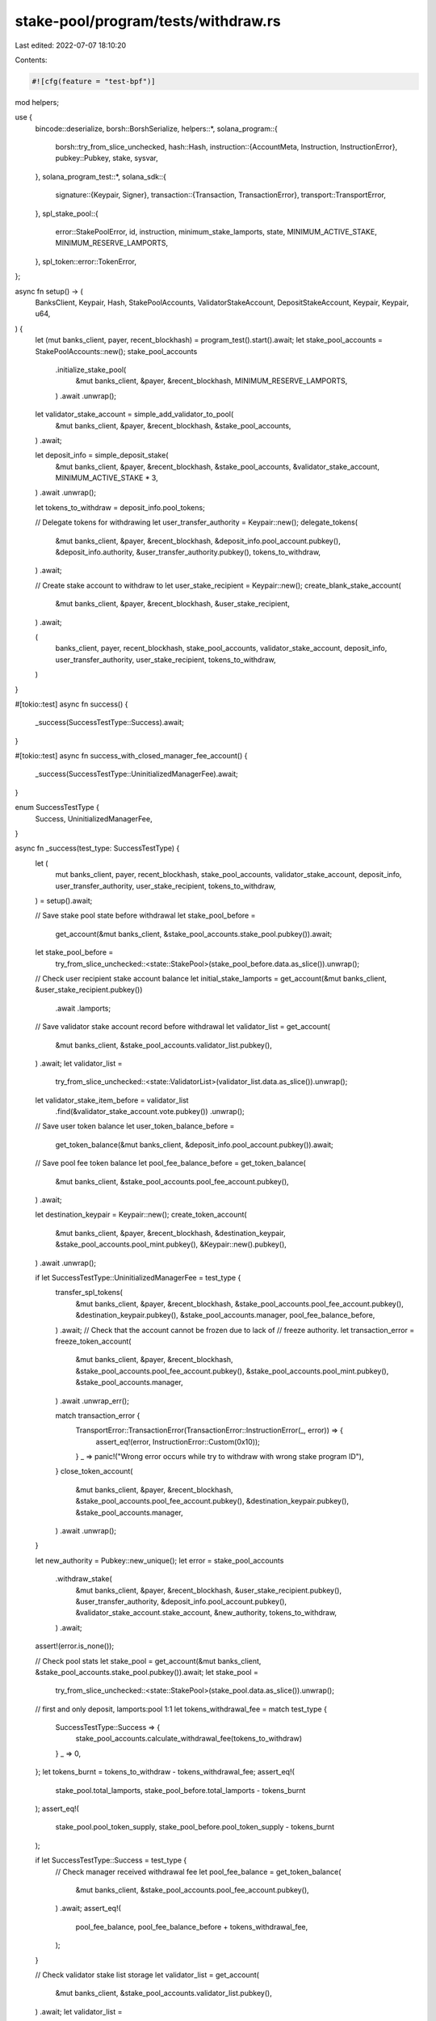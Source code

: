 stake-pool/program/tests/withdraw.rs
====================================

Last edited: 2022-07-07 18:10:20

Contents:

.. code-block:: rs

    #![cfg(feature = "test-bpf")]

mod helpers;

use {
    bincode::deserialize,
    borsh::BorshSerialize,
    helpers::*,
    solana_program::{
        borsh::try_from_slice_unchecked,
        hash::Hash,
        instruction::{AccountMeta, Instruction, InstructionError},
        pubkey::Pubkey,
        stake, sysvar,
    },
    solana_program_test::*,
    solana_sdk::{
        signature::{Keypair, Signer},
        transaction::{Transaction, TransactionError},
        transport::TransportError,
    },
    spl_stake_pool::{
        error::StakePoolError, id, instruction, minimum_stake_lamports, state,
        MINIMUM_ACTIVE_STAKE, MINIMUM_RESERVE_LAMPORTS,
    },
    spl_token::error::TokenError,
};

async fn setup() -> (
    BanksClient,
    Keypair,
    Hash,
    StakePoolAccounts,
    ValidatorStakeAccount,
    DepositStakeAccount,
    Keypair,
    Keypair,
    u64,
) {
    let (mut banks_client, payer, recent_blockhash) = program_test().start().await;
    let stake_pool_accounts = StakePoolAccounts::new();
    stake_pool_accounts
        .initialize_stake_pool(
            &mut banks_client,
            &payer,
            &recent_blockhash,
            MINIMUM_RESERVE_LAMPORTS,
        )
        .await
        .unwrap();

    let validator_stake_account = simple_add_validator_to_pool(
        &mut banks_client,
        &payer,
        &recent_blockhash,
        &stake_pool_accounts,
    )
    .await;

    let deposit_info = simple_deposit_stake(
        &mut banks_client,
        &payer,
        &recent_blockhash,
        &stake_pool_accounts,
        &validator_stake_account,
        MINIMUM_ACTIVE_STAKE * 3,
    )
    .await
    .unwrap();

    let tokens_to_withdraw = deposit_info.pool_tokens;

    // Delegate tokens for withdrawing
    let user_transfer_authority = Keypair::new();
    delegate_tokens(
        &mut banks_client,
        &payer,
        &recent_blockhash,
        &deposit_info.pool_account.pubkey(),
        &deposit_info.authority,
        &user_transfer_authority.pubkey(),
        tokens_to_withdraw,
    )
    .await;

    // Create stake account to withdraw to
    let user_stake_recipient = Keypair::new();
    create_blank_stake_account(
        &mut banks_client,
        &payer,
        &recent_blockhash,
        &user_stake_recipient,
    )
    .await;

    (
        banks_client,
        payer,
        recent_blockhash,
        stake_pool_accounts,
        validator_stake_account,
        deposit_info,
        user_transfer_authority,
        user_stake_recipient,
        tokens_to_withdraw,
    )
}

#[tokio::test]
async fn success() {
    _success(SuccessTestType::Success).await;
}

#[tokio::test]
async fn success_with_closed_manager_fee_account() {
    _success(SuccessTestType::UninitializedManagerFee).await;
}

enum SuccessTestType {
    Success,
    UninitializedManagerFee,
}

async fn _success(test_type: SuccessTestType) {
    let (
        mut banks_client,
        payer,
        recent_blockhash,
        stake_pool_accounts,
        validator_stake_account,
        deposit_info,
        user_transfer_authority,
        user_stake_recipient,
        tokens_to_withdraw,
    ) = setup().await;

    // Save stake pool state before withdrawal
    let stake_pool_before =
        get_account(&mut banks_client, &stake_pool_accounts.stake_pool.pubkey()).await;
    let stake_pool_before =
        try_from_slice_unchecked::<state::StakePool>(stake_pool_before.data.as_slice()).unwrap();

    // Check user recipient stake account balance
    let initial_stake_lamports = get_account(&mut banks_client, &user_stake_recipient.pubkey())
        .await
        .lamports;

    // Save validator stake account record before withdrawal
    let validator_list = get_account(
        &mut banks_client,
        &stake_pool_accounts.validator_list.pubkey(),
    )
    .await;
    let validator_list =
        try_from_slice_unchecked::<state::ValidatorList>(validator_list.data.as_slice()).unwrap();
    let validator_stake_item_before = validator_list
        .find(&validator_stake_account.vote.pubkey())
        .unwrap();

    // Save user token balance
    let user_token_balance_before =
        get_token_balance(&mut banks_client, &deposit_info.pool_account.pubkey()).await;

    // Save pool fee token balance
    let pool_fee_balance_before = get_token_balance(
        &mut banks_client,
        &stake_pool_accounts.pool_fee_account.pubkey(),
    )
    .await;

    let destination_keypair = Keypair::new();
    create_token_account(
        &mut banks_client,
        &payer,
        &recent_blockhash,
        &destination_keypair,
        &stake_pool_accounts.pool_mint.pubkey(),
        &Keypair::new().pubkey(),
    )
    .await
    .unwrap();

    if let SuccessTestType::UninitializedManagerFee = test_type {
        transfer_spl_tokens(
            &mut banks_client,
            &payer,
            &recent_blockhash,
            &stake_pool_accounts.pool_fee_account.pubkey(),
            &destination_keypair.pubkey(),
            &stake_pool_accounts.manager,
            pool_fee_balance_before,
        )
        .await;
        // Check that the account cannot be frozen due to lack of
        // freeze authority.
        let transaction_error = freeze_token_account(
            &mut banks_client,
            &payer,
            &recent_blockhash,
            &stake_pool_accounts.pool_fee_account.pubkey(),
            &stake_pool_accounts.pool_mint.pubkey(),
            &stake_pool_accounts.manager,
        )
        .await
        .unwrap_err();

        match transaction_error {
            TransportError::TransactionError(TransactionError::InstructionError(_, error)) => {
                assert_eq!(error, InstructionError::Custom(0x10));
            }
            _ => panic!("Wrong error occurs while try to withdraw with wrong stake program ID"),
        }
        close_token_account(
            &mut banks_client,
            &payer,
            &recent_blockhash,
            &stake_pool_accounts.pool_fee_account.pubkey(),
            &destination_keypair.pubkey(),
            &stake_pool_accounts.manager,
        )
        .await
        .unwrap();
    }

    let new_authority = Pubkey::new_unique();
    let error = stake_pool_accounts
        .withdraw_stake(
            &mut banks_client,
            &payer,
            &recent_blockhash,
            &user_stake_recipient.pubkey(),
            &user_transfer_authority,
            &deposit_info.pool_account.pubkey(),
            &validator_stake_account.stake_account,
            &new_authority,
            tokens_to_withdraw,
        )
        .await;
    assert!(error.is_none());

    // Check pool stats
    let stake_pool = get_account(&mut banks_client, &stake_pool_accounts.stake_pool.pubkey()).await;
    let stake_pool =
        try_from_slice_unchecked::<state::StakePool>(stake_pool.data.as_slice()).unwrap();
    // first and only deposit, lamports:pool 1:1
    let tokens_withdrawal_fee = match test_type {
        SuccessTestType::Success => {
            stake_pool_accounts.calculate_withdrawal_fee(tokens_to_withdraw)
        }
        _ => 0,
    };
    let tokens_burnt = tokens_to_withdraw - tokens_withdrawal_fee;
    assert_eq!(
        stake_pool.total_lamports,
        stake_pool_before.total_lamports - tokens_burnt
    );
    assert_eq!(
        stake_pool.pool_token_supply,
        stake_pool_before.pool_token_supply - tokens_burnt
    );

    if let SuccessTestType::Success = test_type {
        // Check manager received withdrawal fee
        let pool_fee_balance = get_token_balance(
            &mut banks_client,
            &stake_pool_accounts.pool_fee_account.pubkey(),
        )
        .await;
        assert_eq!(
            pool_fee_balance,
            pool_fee_balance_before + tokens_withdrawal_fee,
        );
    }

    // Check validator stake list storage
    let validator_list = get_account(
        &mut banks_client,
        &stake_pool_accounts.validator_list.pubkey(),
    )
    .await;
    let validator_list =
        try_from_slice_unchecked::<state::ValidatorList>(validator_list.data.as_slice()).unwrap();
    let validator_stake_item = validator_list
        .find(&validator_stake_account.vote.pubkey())
        .unwrap();
    assert_eq!(
        validator_stake_item.stake_lamports(),
        validator_stake_item_before.stake_lamports() - tokens_burnt
    );
    assert_eq!(
        validator_stake_item.active_stake_lamports,
        validator_stake_item.stake_lamports(),
    );

    // Check tokens used
    let user_token_balance =
        get_token_balance(&mut banks_client, &deposit_info.pool_account.pubkey()).await;
    assert_eq!(
        user_token_balance,
        user_token_balance_before - tokens_to_withdraw
    );

    // Check validator stake account balance
    let validator_stake_account =
        get_account(&mut banks_client, &validator_stake_account.stake_account).await;
    let stake_state =
        deserialize::<stake::state::StakeState>(&validator_stake_account.data).unwrap();
    let meta = stake_state.meta().unwrap();
    assert_eq!(
        validator_stake_account.lamports - minimum_stake_lamports(&meta),
        validator_stake_item.active_stake_lamports
    );

    // Check user recipient stake account balance
    let user_stake_recipient_account =
        get_account(&mut banks_client, &user_stake_recipient.pubkey()).await;
    assert_eq!(
        user_stake_recipient_account.lamports,
        initial_stake_lamports + tokens_burnt
    );
}

#[tokio::test]
async fn fail_with_wrong_stake_program() {
    let (
        mut banks_client,
        payer,
        recent_blockhash,
        stake_pool_accounts,
        validator_stake_account,
        deposit_info,
        user_transfer_authority,
        user_stake_recipient,
        tokens_to_burn,
    ) = setup().await;

    let new_authority = Pubkey::new_unique();
    let wrong_stake_program = Pubkey::new_unique();

    let accounts = vec![
        AccountMeta::new(stake_pool_accounts.stake_pool.pubkey(), false),
        AccountMeta::new(stake_pool_accounts.validator_list.pubkey(), false),
        AccountMeta::new_readonly(stake_pool_accounts.withdraw_authority, false),
        AccountMeta::new(validator_stake_account.stake_account, false),
        AccountMeta::new(user_stake_recipient.pubkey(), false),
        AccountMeta::new_readonly(new_authority, false),
        AccountMeta::new_readonly(user_transfer_authority.pubkey(), true),
        AccountMeta::new(deposit_info.pool_account.pubkey(), false),
        AccountMeta::new(stake_pool_accounts.pool_fee_account.pubkey(), false),
        AccountMeta::new(stake_pool_accounts.pool_mint.pubkey(), false),
        AccountMeta::new_readonly(sysvar::clock::id(), false),
        AccountMeta::new_readonly(spl_token::id(), false),
        AccountMeta::new_readonly(wrong_stake_program, false),
    ];
    let instruction = Instruction {
        program_id: id(),
        accounts,
        data: instruction::StakePoolInstruction::WithdrawStake(tokens_to_burn)
            .try_to_vec()
            .unwrap(),
    };

    let transaction = Transaction::new_signed_with_payer(
        &[instruction],
        Some(&payer.pubkey()),
        &[&payer, &user_transfer_authority],
        recent_blockhash,
    );
    #[allow(clippy::useless_conversion)] // Remove during upgrade to 1.10
    let transaction_error = banks_client
        .process_transaction(transaction)
        .await
        .err()
        .unwrap()
        .into();

    match transaction_error {
        TransportError::TransactionError(TransactionError::InstructionError(_, error)) => {
            assert_eq!(error, InstructionError::IncorrectProgramId);
        }
        _ => panic!("Wrong error occurs while try to withdraw with wrong stake program ID"),
    }
}

#[tokio::test]
async fn fail_with_wrong_withdraw_authority() {
    let (
        mut banks_client,
        payer,
        recent_blockhash,
        mut stake_pool_accounts,
        validator_stake_account,
        deposit_info,
        user_transfer_authority,
        user_stake_recipient,
        tokens_to_burn,
    ) = setup().await;

    let new_authority = Pubkey::new_unique();
    stake_pool_accounts.withdraw_authority = Keypair::new().pubkey();

    let transaction_error = stake_pool_accounts
        .withdraw_stake(
            &mut banks_client,
            &payer,
            &recent_blockhash,
            &user_stake_recipient.pubkey(),
            &user_transfer_authority,
            &deposit_info.pool_account.pubkey(),
            &validator_stake_account.stake_account,
            &new_authority,
            tokens_to_burn,
        )
        .await
        .unwrap();

    match transaction_error {
        TransportError::TransactionError(TransactionError::InstructionError(
            _,
            InstructionError::Custom(error_index),
        )) => {
            let program_error = StakePoolError::InvalidProgramAddress as u32;
            assert_eq!(error_index, program_error);
        }
        _ => panic!("Wrong error occurs while try to withdraw with wrong withdraw authority"),
    }
}

#[tokio::test]
async fn fail_with_wrong_token_program_id() {
    let (
        mut banks_client,
        payer,
        recent_blockhash,
        stake_pool_accounts,
        validator_stake_account,
        deposit_info,
        user_transfer_authority,
        user_stake_recipient,
        tokens_to_burn,
    ) = setup().await;

    let new_authority = Pubkey::new_unique();
    let wrong_token_program = Keypair::new();

    let transaction = Transaction::new_signed_with_payer(
        &[instruction::withdraw_stake(
            &id(),
            &stake_pool_accounts.stake_pool.pubkey(),
            &stake_pool_accounts.validator_list.pubkey(),
            &stake_pool_accounts.withdraw_authority,
            &validator_stake_account.stake_account,
            &user_stake_recipient.pubkey(),
            &new_authority,
            &user_transfer_authority.pubkey(),
            &deposit_info.pool_account.pubkey(),
            &stake_pool_accounts.pool_fee_account.pubkey(),
            &stake_pool_accounts.pool_mint.pubkey(),
            &wrong_token_program.pubkey(),
            tokens_to_burn,
        )],
        Some(&payer.pubkey()),
        &[&payer, &user_transfer_authority],
        recent_blockhash,
    );
    #[allow(clippy::useless_conversion)] // Remove during upgrade to 1.10
    let transaction_error = banks_client
        .process_transaction(transaction)
        .await
        .err()
        .unwrap()
        .into();

    match transaction_error {
        TransportError::TransactionError(TransactionError::InstructionError(_, error)) => {
            assert_eq!(error, InstructionError::IncorrectProgramId);
        }
        _ => panic!("Wrong error occurs while try to withdraw with wrong token program ID"),
    }
}

#[tokio::test]
async fn fail_with_wrong_validator_list() {
    let (
        mut banks_client,
        payer,
        recent_blockhash,
        mut stake_pool_accounts,
        validator_stake,
        deposit_info,
        user_transfer_authority,
        user_stake_recipient,
        tokens_to_burn,
    ) = setup().await;

    let new_authority = Pubkey::new_unique();
    stake_pool_accounts.validator_list = Keypair::new();

    let transaction_error = stake_pool_accounts
        .withdraw_stake(
            &mut banks_client,
            &payer,
            &recent_blockhash,
            &user_stake_recipient.pubkey(),
            &user_transfer_authority,
            &deposit_info.pool_account.pubkey(),
            &validator_stake.stake_account,
            &new_authority,
            tokens_to_burn,
        )
        .await
        .unwrap();

    match transaction_error {
        TransportError::TransactionError(TransactionError::InstructionError(
            _,
            InstructionError::Custom(error_index),
        )) => {
            let program_error = StakePoolError::InvalidValidatorStakeList as u32;
            assert_eq!(error_index, program_error);
        }
        _ => panic!(
            "Wrong error occurs while try to withdraw with wrong validator stake list account"
        ),
    }
}

#[tokio::test]
async fn fail_with_unknown_validator() {
    let (
        mut banks_client,
        payer,
        recent_blockhash,
        stake_pool_accounts,
        _,
        deposit_info,
        user_transfer_authority,
        user_stake_recipient,
        tokens_to_withdraw,
    ) = setup().await;

    let unknown_stake = create_unknown_validator_stake(
        &mut banks_client,
        &payer,
        &recent_blockhash,
        &stake_pool_accounts.stake_pool.pubkey(),
    )
    .await;

    let new_authority = Pubkey::new_unique();
    let error = stake_pool_accounts
        .withdraw_stake(
            &mut banks_client,
            &payer,
            &recent_blockhash,
            &user_stake_recipient.pubkey(),
            &user_transfer_authority,
            &deposit_info.pool_account.pubkey(),
            &unknown_stake.stake_account,
            &new_authority,
            tokens_to_withdraw,
        )
        .await
        .unwrap()
        .unwrap();

    assert_eq!(
        error,
        TransactionError::InstructionError(
            0,
            InstructionError::Custom(StakePoolError::ValidatorNotFound as u32)
        )
    );
}

#[tokio::test]
async fn fail_double_withdraw_to_the_same_account() {
    let (
        mut banks_client,
        payer,
        recent_blockhash,
        stake_pool_accounts,
        validator_stake_account,
        deposit_info,
        user_transfer_authority,
        user_stake_recipient,
        tokens_to_burn,
    ) = setup().await;

    let new_authority = Pubkey::new_unique();
    let error = stake_pool_accounts
        .withdraw_stake(
            &mut banks_client,
            &payer,
            &recent_blockhash,
            &user_stake_recipient.pubkey(),
            &user_transfer_authority,
            &deposit_info.pool_account.pubkey(),
            &validator_stake_account.stake_account,
            &new_authority,
            tokens_to_burn / 2,
        )
        .await;
    assert!(error.is_none());

    let latest_blockhash = banks_client.get_latest_blockhash().await.unwrap();

    // Delegate tokens for burning
    delegate_tokens(
        &mut banks_client,
        &payer,
        &latest_blockhash,
        &deposit_info.pool_account.pubkey(),
        &deposit_info.authority,
        &user_transfer_authority.pubkey(),
        tokens_to_burn / 2,
    )
    .await;

    let transaction_error = stake_pool_accounts
        .withdraw_stake(
            &mut banks_client,
            &payer,
            &latest_blockhash,
            &user_stake_recipient.pubkey(),
            &user_transfer_authority,
            &deposit_info.pool_account.pubkey(),
            &validator_stake_account.stake_account,
            &new_authority,
            tokens_to_burn / 2,
        )
        .await
        .unwrap();

    match transaction_error {
        TransportError::TransactionError(TransactionError::InstructionError(_, error)) => {
            assert_eq!(error, InstructionError::InvalidAccountData);
        }
        _ => panic!("Wrong error occurs while try to do double withdraw"),
    }
}

#[tokio::test]
async fn fail_without_token_approval() {
    let (mut banks_client, payer, recent_blockhash) = program_test().start().await;
    let stake_pool_accounts = StakePoolAccounts::new();
    stake_pool_accounts
        .initialize_stake_pool(
            &mut banks_client,
            &payer,
            &recent_blockhash,
            MINIMUM_RESERVE_LAMPORTS,
        )
        .await
        .unwrap();

    let validator_stake_account = simple_add_validator_to_pool(
        &mut banks_client,
        &payer,
        &recent_blockhash,
        &stake_pool_accounts,
    )
    .await;

    let deposit_info = simple_deposit_stake(
        &mut banks_client,
        &payer,
        &recent_blockhash,
        &stake_pool_accounts,
        &validator_stake_account,
        TEST_STAKE_AMOUNT,
    )
    .await
    .unwrap();

    let tokens_to_burn = deposit_info.pool_tokens / 4;

    // Create stake account to withdraw to
    let user_stake_recipient = Keypair::new();
    create_blank_stake_account(
        &mut banks_client,
        &payer,
        &recent_blockhash,
        &user_stake_recipient,
    )
    .await;

    let new_authority = Pubkey::new_unique();
    let user_transfer_authority = Keypair::new();
    let transaction_error = stake_pool_accounts
        .withdraw_stake(
            &mut banks_client,
            &payer,
            &recent_blockhash,
            &user_stake_recipient.pubkey(),
            &user_transfer_authority,
            &deposit_info.pool_account.pubkey(),
            &validator_stake_account.stake_account,
            &new_authority,
            tokens_to_burn,
        )
        .await
        .unwrap();

    match transaction_error {
        TransportError::TransactionError(TransactionError::InstructionError(
            _,
            InstructionError::Custom(error_index),
        )) => {
            let program_error = TokenError::OwnerMismatch as u32;
            assert_eq!(error_index, program_error);
        }
        _ => panic!(
            "Wrong error occurs while try to do withdraw without token delegation for burn before"
        ),
    }
}

#[tokio::test]
async fn fail_with_low_delegation() {
    let (mut banks_client, payer, recent_blockhash) = program_test().start().await;
    let stake_pool_accounts = StakePoolAccounts::new();
    stake_pool_accounts
        .initialize_stake_pool(
            &mut banks_client,
            &payer,
            &recent_blockhash,
            MINIMUM_RESERVE_LAMPORTS,
        )
        .await
        .unwrap();

    let validator_stake_account = simple_add_validator_to_pool(
        &mut banks_client,
        &payer,
        &recent_blockhash,
        &stake_pool_accounts,
    )
    .await;

    let deposit_info = simple_deposit_stake(
        &mut banks_client,
        &payer,
        &recent_blockhash,
        &stake_pool_accounts,
        &validator_stake_account,
        TEST_STAKE_AMOUNT,
    )
    .await
    .unwrap();

    let tokens_to_burn = deposit_info.pool_tokens / 4;

    let user_transfer_authority = Keypair::new();
    // Delegate tokens for burning
    delegate_tokens(
        &mut banks_client,
        &payer,
        &recent_blockhash,
        &deposit_info.pool_account.pubkey(),
        &deposit_info.authority,
        &user_transfer_authority.pubkey(),
        1,
    )
    .await;

    // Create stake account to withdraw to
    let user_stake_recipient = Keypair::new();
    create_blank_stake_account(
        &mut banks_client,
        &payer,
        &recent_blockhash,
        &user_stake_recipient,
    )
    .await;

    let new_authority = Pubkey::new_unique();
    let transaction_error = stake_pool_accounts
        .withdraw_stake(
            &mut banks_client,
            &payer,
            &recent_blockhash,
            &user_stake_recipient.pubkey(),
            &user_transfer_authority,
            &deposit_info.pool_account.pubkey(),
            &validator_stake_account.stake_account,
            &new_authority,
            tokens_to_burn,
        )
        .await
        .unwrap();

    match transaction_error {
        TransportError::TransactionError(TransactionError::InstructionError(
            _,
            InstructionError::Custom(error_index),
        )) => {
            let program_error = TokenError::InsufficientFunds as u32;
            assert_eq!(error_index, program_error);
        }
        _ => panic!(
            "Wrong error occurs while try to do withdraw with not enough delegated tokens to burn"
        ),
    }
}

#[tokio::test]
async fn fail_overdraw_validator() {
    let (
        mut banks_client,
        payer,
        recent_blockhash,
        stake_pool_accounts,
        _validator_stake_account,
        deposit_info,
        user_transfer_authority,
        user_stake_recipient,
        tokens_to_burn,
    ) = setup().await;

    let validator_stake_account = simple_add_validator_to_pool(
        &mut banks_client,
        &payer,
        &recent_blockhash,
        &stake_pool_accounts,
    )
    .await;

    let new_authority = Pubkey::new_unique();
    let error = stake_pool_accounts
        .withdraw_stake(
            &mut banks_client,
            &payer,
            &recent_blockhash,
            &user_stake_recipient.pubkey(),
            &user_transfer_authority,
            &deposit_info.pool_account.pubkey(),
            &validator_stake_account.stake_account,
            &new_authority,
            tokens_to_burn,
        )
        .await
        .unwrap()
        .unwrap();
    assert_eq!(
        error,
        TransactionError::InstructionError(
            0,
            InstructionError::Custom(StakePoolError::StakeLamportsNotEqualToMinimum as u32)
        ),
    );
}

#[tokio::test]
async fn success_with_reserve() {
    let mut context = program_test().start_with_context().await;
    let stake_pool_accounts = StakePoolAccounts::new();
    let initial_reserve_lamports = MINIMUM_RESERVE_LAMPORTS;
    stake_pool_accounts
        .initialize_stake_pool(
            &mut context.banks_client,
            &context.payer,
            &context.last_blockhash,
            initial_reserve_lamports,
        )
        .await
        .unwrap();

    let validator_stake = simple_add_validator_to_pool(
        &mut context.banks_client,
        &context.payer,
        &context.last_blockhash,
        &stake_pool_accounts,
    )
    .await;

    let rent = context.banks_client.get_rent().await.unwrap();
    let stake_rent = rent.minimum_balance(std::mem::size_of::<stake::state::StakeState>());
    let deposit_lamports = (MINIMUM_ACTIVE_STAKE + stake_rent) * 2;

    let deposit_info = simple_deposit_stake(
        &mut context.banks_client,
        &context.payer,
        &context.last_blockhash,
        &stake_pool_accounts,
        &validator_stake,
        deposit_lamports,
    )
    .await
    .unwrap();

    // decrease some stake
    let error = stake_pool_accounts
        .decrease_validator_stake(
            &mut context.banks_client,
            &context.payer,
            &context.last_blockhash,
            &validator_stake.stake_account,
            &validator_stake.transient_stake_account,
            deposit_lamports / 2,
            validator_stake.transient_stake_seed,
        )
        .await;
    assert!(error.is_none());

    // warp forward to deactivation
    let first_normal_slot = context.genesis_config().epoch_schedule.first_normal_slot;
    let slots_per_epoch = context.genesis_config().epoch_schedule.slots_per_epoch;
    context
        .warp_to_slot(first_normal_slot + slots_per_epoch)
        .unwrap();

    // update to merge deactivated stake into reserve
    stake_pool_accounts
        .update_all(
            &mut context.banks_client,
            &context.payer,
            &context.last_blockhash,
            &[validator_stake.vote.pubkey()],
            false,
        )
        .await;

    // Delegate tokens for using for withdrawal
    let user_transfer_authority = Keypair::new();
    delegate_tokens(
        &mut context.banks_client,
        &context.payer,
        &context.last_blockhash,
        &deposit_info.pool_account.pubkey(),
        &deposit_info.authority,
        &user_transfer_authority.pubkey(),
        deposit_info.pool_tokens,
    )
    .await;

    // Withdraw directly from reserve, fail because some stake left
    let withdraw_destination = Keypair::new();
    let withdraw_destination_authority = Pubkey::new_unique();
    let initial_stake_lamports = create_blank_stake_account(
        &mut context.banks_client,
        &context.payer,
        &context.last_blockhash,
        &withdraw_destination,
    )
    .await;
    let error = stake_pool_accounts
        .withdraw_stake(
            &mut context.banks_client,
            &context.payer,
            &context.last_blockhash,
            &withdraw_destination.pubkey(),
            &user_transfer_authority,
            &deposit_info.pool_account.pubkey(),
            &stake_pool_accounts.reserve_stake.pubkey(),
            &withdraw_destination_authority,
            deposit_info.pool_tokens,
        )
        .await
        .unwrap()
        .unwrap();
    assert_eq!(
        error,
        TransactionError::InstructionError(
            0,
            InstructionError::Custom(StakePoolError::StakeLamportsNotEqualToMinimum as u32)
        )
    );

    // decrease rest of stake
    let error = stake_pool_accounts
        .decrease_validator_stake(
            &mut context.banks_client,
            &context.payer,
            &context.last_blockhash,
            &validator_stake.stake_account,
            &validator_stake.transient_stake_account,
            deposit_lamports / 2 + stake_rent,
            validator_stake.transient_stake_seed,
        )
        .await;
    assert!(error.is_none());

    // warp forward to deactivation
    context
        .warp_to_slot(first_normal_slot + 2 * slots_per_epoch)
        .unwrap();

    // update to merge deactivated stake into reserve
    stake_pool_accounts
        .update_all(
            &mut context.banks_client,
            &context.payer,
            &context.last_blockhash,
            &[validator_stake.vote.pubkey()],
            false,
        )
        .await;

    // now it works
    let error = stake_pool_accounts
        .withdraw_stake(
            &mut context.banks_client,
            &context.payer,
            &context.last_blockhash,
            &withdraw_destination.pubkey(),
            &user_transfer_authority,
            &deposit_info.pool_account.pubkey(),
            &stake_pool_accounts.reserve_stake.pubkey(),
            &withdraw_destination_authority,
            deposit_info.pool_tokens,
        )
        .await;
    assert!(error.is_none());

    // first and only deposit, lamports:pool 1:1
    let stake_pool = get_account(
        &mut context.banks_client,
        &stake_pool_accounts.stake_pool.pubkey(),
    )
    .await;
    let stake_pool =
        try_from_slice_unchecked::<state::StakePool>(stake_pool.data.as_slice()).unwrap();
    // the entire deposit is actually stake since it isn't activated, so only
    // the stake deposit fee is charged
    let deposit_fee = stake_pool
        .calc_pool_tokens_stake_deposit_fee(stake_rent + deposit_info.stake_lamports)
        .unwrap();
    assert_eq!(
        deposit_info.stake_lamports + stake_rent - deposit_fee,
        deposit_info.pool_tokens,
        "stake {} rent {} deposit fee {} pool tokens {}",
        deposit_info.stake_lamports,
        stake_rent,
        deposit_fee,
        deposit_info.pool_tokens
    );

    let withdrawal_fee = stake_pool_accounts.calculate_withdrawal_fee(deposit_info.pool_tokens);

    // Check tokens used
    let user_token_balance = get_token_balance(
        &mut context.banks_client,
        &deposit_info.pool_account.pubkey(),
    )
    .await;
    assert_eq!(user_token_balance, 0);

    // Check reserve stake account balance
    let reserve_stake_account = get_account(
        &mut context.banks_client,
        &stake_pool_accounts.reserve_stake.pubkey(),
    )
    .await;
    let stake_state = deserialize::<stake::state::StakeState>(&reserve_stake_account.data).unwrap();
    let meta = stake_state.meta().unwrap();
    assert_eq!(
        initial_reserve_lamports + meta.rent_exempt_reserve + withdrawal_fee + deposit_fee,
        reserve_stake_account.lamports
    );

    // Check user recipient stake account balance
    let user_stake_recipient_account =
        get_account(&mut context.banks_client, &withdraw_destination.pubkey()).await;
    assert_eq!(
        user_stake_recipient_account.lamports,
        initial_stake_lamports + deposit_info.stake_lamports + stake_rent
            - withdrawal_fee
            - deposit_fee
    );
}

#[tokio::test]
async fn success_with_preferred_validator() {
    let (
        mut banks_client,
        payer,
        recent_blockhash,
        stake_pool_accounts,
        validator_stake,
        deposit_info,
        user_transfer_authority,
        user_stake_recipient,
        tokens_to_burn,
    ) = setup().await;

    stake_pool_accounts
        .set_preferred_validator(
            &mut banks_client,
            &payer,
            &recent_blockhash,
            instruction::PreferredValidatorType::Withdraw,
            Some(validator_stake.vote.pubkey()),
        )
        .await;

    let new_authority = Pubkey::new_unique();
    let error = stake_pool_accounts
        .withdraw_stake(
            &mut banks_client,
            &payer,
            &recent_blockhash,
            &user_stake_recipient.pubkey(),
            &user_transfer_authority,
            &deposit_info.pool_account.pubkey(),
            &validator_stake.stake_account,
            &new_authority,
            tokens_to_burn,
        )
        .await;
    assert!(error.is_none());
}

#[tokio::test]
async fn fail_with_wrong_preferred_withdraw() {
    let (
        mut banks_client,
        payer,
        recent_blockhash,
        stake_pool_accounts,
        validator_stake,
        deposit_info,
        user_transfer_authority,
        user_stake_recipient,
        tokens_to_burn,
    ) = setup().await;

    let preferred_validator = simple_add_validator_to_pool(
        &mut banks_client,
        &payer,
        &recent_blockhash,
        &stake_pool_accounts,
    )
    .await;

    stake_pool_accounts
        .set_preferred_validator(
            &mut banks_client,
            &payer,
            &recent_blockhash,
            instruction::PreferredValidatorType::Withdraw,
            Some(preferred_validator.vote.pubkey()),
        )
        .await;

    // preferred is empty, this works
    let new_authority = Pubkey::new_unique();
    let error = stake_pool_accounts
        .withdraw_stake(
            &mut banks_client,
            &payer,
            &recent_blockhash,
            &user_stake_recipient.pubkey(),
            &user_transfer_authority,
            &deposit_info.pool_account.pubkey(),
            &validator_stake.stake_account,
            &new_authority,
            tokens_to_burn,
        )
        .await;
    assert!(error.is_none());

    // deposit into preferred, then fail
    let _preferred_deposit = simple_deposit_stake(
        &mut banks_client,
        &payer,
        &recent_blockhash,
        &stake_pool_accounts,
        &preferred_validator,
        TEST_STAKE_AMOUNT,
    )
    .await
    .unwrap();

    // Create stake account to withdraw to
    let user_stake_recipient = Keypair::new();
    create_blank_stake_account(
        &mut banks_client,
        &payer,
        &recent_blockhash,
        &user_stake_recipient,
    )
    .await;

    let error = stake_pool_accounts
        .withdraw_stake(
            &mut banks_client,
            &payer,
            &recent_blockhash,
            &user_stake_recipient.pubkey(),
            &user_transfer_authority,
            &deposit_info.pool_account.pubkey(),
            &validator_stake.stake_account,
            &new_authority,
            tokens_to_burn,
        )
        .await
        .unwrap()
        .unwrap();
    match error {
        TransactionError::InstructionError(_, InstructionError::Custom(error_index)) => {
            assert_eq!(
                error_index,
                StakePoolError::IncorrectWithdrawVoteAddress as u32
            );
        }
        _ => panic!("Wrong error occurs while try to make a deposit with wrong stake program ID"),
    }
}

#[tokio::test]
async fn fail_withdraw_from_transient() {
    let mut context = program_test().start_with_context().await;
    let stake_pool_accounts = StakePoolAccounts::new();
    let initial_reserve_lamports = MINIMUM_RESERVE_LAMPORTS;
    stake_pool_accounts
        .initialize_stake_pool(
            &mut context.banks_client,
            &context.payer,
            &context.last_blockhash,
            initial_reserve_lamports,
        )
        .await
        .unwrap();

    // add a preferred withdraw validator, keep it empty, to be sure that this works
    let preferred_validator = simple_add_validator_to_pool(
        &mut context.banks_client,
        &context.payer,
        &context.last_blockhash,
        &stake_pool_accounts,
    )
    .await;

    stake_pool_accounts
        .set_preferred_validator(
            &mut context.banks_client,
            &context.payer,
            &context.last_blockhash,
            instruction::PreferredValidatorType::Withdraw,
            Some(preferred_validator.vote.pubkey()),
        )
        .await;

    let validator_stake = simple_add_validator_to_pool(
        &mut context.banks_client,
        &context.payer,
        &context.last_blockhash,
        &stake_pool_accounts,
    )
    .await;

    let rent = context.banks_client.get_rent().await.unwrap();
    let stake_rent = rent.minimum_balance(std::mem::size_of::<stake::state::StakeState>());
    let deposit_lamports = (MINIMUM_ACTIVE_STAKE + stake_rent) * 2;

    let deposit_info = simple_deposit_stake(
        &mut context.banks_client,
        &context.payer,
        &context.last_blockhash,
        &stake_pool_accounts,
        &validator_stake,
        deposit_lamports,
    )
    .await
    .unwrap();

    // Delegate tokens for burning during withdraw
    let user_transfer_authority = Keypair::new();
    delegate_tokens(
        &mut context.banks_client,
        &context.payer,
        &context.last_blockhash,
        &deposit_info.pool_account.pubkey(),
        &deposit_info.authority,
        &user_transfer_authority.pubkey(),
        deposit_info.pool_tokens,
    )
    .await;

    // decrease to minimum stake + 1 lamport
    let error = stake_pool_accounts
        .decrease_validator_stake(
            &mut context.banks_client,
            &context.payer,
            &context.last_blockhash,
            &validator_stake.stake_account,
            &validator_stake.transient_stake_account,
            deposit_lamports + stake_rent - 1,
            validator_stake.transient_stake_seed,
        )
        .await;
    assert!(error.is_none());

    let withdraw_destination = Keypair::new();
    let withdraw_destination_authority = Pubkey::new_unique();
    let _initial_stake_lamports = create_blank_stake_account(
        &mut context.banks_client,
        &context.payer,
        &context.last_blockhash,
        &withdraw_destination,
    )
    .await;

    // fail withdrawing from transient, still a lamport in the validator stake account
    let error = stake_pool_accounts
        .withdraw_stake(
            &mut context.banks_client,
            &context.payer,
            &context.last_blockhash,
            &withdraw_destination.pubkey(),
            &user_transfer_authority,
            &deposit_info.pool_account.pubkey(),
            &validator_stake.transient_stake_account,
            &withdraw_destination_authority,
            deposit_info.pool_tokens / 2,
        )
        .await
        .unwrap()
        .unwrap();
    assert_eq!(
        error,
        TransactionError::InstructionError(
            0,
            InstructionError::Custom(StakePoolError::InvalidStakeAccountAddress as u32)
        )
    );
}

#[tokio::test]
async fn success_withdraw_from_transient() {
    let mut context = program_test().start_with_context().await;
    let stake_pool_accounts = StakePoolAccounts::new();
    let initial_reserve_lamports = MINIMUM_RESERVE_LAMPORTS;
    stake_pool_accounts
        .initialize_stake_pool(
            &mut context.banks_client,
            &context.payer,
            &context.last_blockhash,
            initial_reserve_lamports,
        )
        .await
        .unwrap();

    // add a preferred withdraw validator, keep it empty, to be sure that this works
    let preferred_validator = simple_add_validator_to_pool(
        &mut context.banks_client,
        &context.payer,
        &context.last_blockhash,
        &stake_pool_accounts,
    )
    .await;

    stake_pool_accounts
        .set_preferred_validator(
            &mut context.banks_client,
            &context.payer,
            &context.last_blockhash,
            instruction::PreferredValidatorType::Withdraw,
            Some(preferred_validator.vote.pubkey()),
        )
        .await;

    let validator_stake = simple_add_validator_to_pool(
        &mut context.banks_client,
        &context.payer,
        &context.last_blockhash,
        &stake_pool_accounts,
    )
    .await;

    let rent = context.banks_client.get_rent().await.unwrap();
    let stake_rent = rent.minimum_balance(std::mem::size_of::<stake::state::StakeState>());

    // compensate for the fee and the minimum balance in the transient stake account
    let deposit_lamports = (MINIMUM_ACTIVE_STAKE + stake_rent) * 3;

    let deposit_info = simple_deposit_stake(
        &mut context.banks_client,
        &context.payer,
        &context.last_blockhash,
        &stake_pool_accounts,
        &validator_stake,
        deposit_lamports,
    )
    .await
    .unwrap();

    // Delegate tokens for burning during withdraw
    let user_transfer_authority = Keypair::new();
    delegate_tokens(
        &mut context.banks_client,
        &context.payer,
        &context.last_blockhash,
        &deposit_info.pool_account.pubkey(),
        &deposit_info.authority,
        &user_transfer_authority.pubkey(),
        deposit_info.pool_tokens,
    )
    .await;

    let withdraw_destination = Keypair::new();
    let withdraw_destination_authority = Pubkey::new_unique();
    let _initial_stake_lamports = create_blank_stake_account(
        &mut context.banks_client,
        &context.payer,
        &context.last_blockhash,
        &withdraw_destination,
    )
    .await;

    // decrease all of stake
    let error = stake_pool_accounts
        .decrease_validator_stake(
            &mut context.banks_client,
            &context.payer,
            &context.last_blockhash,
            &validator_stake.stake_account,
            &validator_stake.transient_stake_account,
            deposit_lamports + stake_rent,
            validator_stake.transient_stake_seed,
        )
        .await;
    assert!(error.is_none());

    // nothing left in the validator stake account (or any others), so withdrawing
    // from the transient account is ok!
    let error = stake_pool_accounts
        .withdraw_stake(
            &mut context.banks_client,
            &context.payer,
            &context.last_blockhash,
            &withdraw_destination.pubkey(),
            &user_transfer_authority,
            &deposit_info.pool_account.pubkey(),
            &validator_stake.transient_stake_account,
            &withdraw_destination_authority,
            deposit_info.pool_tokens / 2,
        )
        .await;
    assert!(error.is_none());
}

#[tokio::test]
async fn success_withdraw_all_fee_tokens() {
    let (
        mut banks_client,
        payer,
        recent_blockhash,
        stake_pool_accounts,
        validator_stake_account,
        deposit_info,
        user_transfer_authority,
        user_stake_recipient,
        tokens_to_withdraw,
    ) = setup().await;

    // move tokens to fee account
    transfer_spl_tokens(
        &mut banks_client,
        &payer,
        &recent_blockhash,
        &deposit_info.pool_account.pubkey(),
        &stake_pool_accounts.pool_fee_account.pubkey(),
        &user_transfer_authority,
        tokens_to_withdraw,
    )
    .await;

    let fee_tokens = get_token_balance(
        &mut banks_client,
        &stake_pool_accounts.pool_fee_account.pubkey(),
    )
    .await;

    let user_transfer_authority = Keypair::new();
    delegate_tokens(
        &mut banks_client,
        &payer,
        &recent_blockhash,
        &stake_pool_accounts.pool_fee_account.pubkey(),
        &stake_pool_accounts.manager,
        &user_transfer_authority.pubkey(),
        fee_tokens,
    )
    .await;

    let new_authority = Pubkey::new_unique();
    let error = stake_pool_accounts
        .withdraw_stake(
            &mut banks_client,
            &payer,
            &recent_blockhash,
            &user_stake_recipient.pubkey(),
            &user_transfer_authority,
            &stake_pool_accounts.pool_fee_account.pubkey(),
            &validator_stake_account.stake_account,
            &new_authority,
            fee_tokens,
        )
        .await;
    assert!(error.is_none());

    // Check balance is 0
    let fee_tokens = get_token_balance(
        &mut banks_client,
        &stake_pool_accounts.pool_fee_account.pubkey(),
    )
    .await;
    assert_eq!(fee_tokens, 0);
}

#[tokio::test]
async fn success_empty_out_stake_with_fee() {
    let (
        mut banks_client,
        payer,
        recent_blockhash,
        stake_pool_accounts,
        _,
        deposit_info,
        user_transfer_authority,
        user_stake_recipient,
        tokens_to_withdraw,
    ) = setup().await;

    // add another validator and deposit into it
    let other_validator_stake_account = simple_add_validator_to_pool(
        &mut banks_client,
        &payer,
        &recent_blockhash,
        &stake_pool_accounts,
    )
    .await;

    let other_deposit_info = simple_deposit_stake(
        &mut banks_client,
        &payer,
        &recent_blockhash,
        &stake_pool_accounts,
        &other_validator_stake_account,
        TEST_STAKE_AMOUNT,
    )
    .await
    .unwrap();

    // move tokens to new account
    transfer_spl_tokens(
        &mut banks_client,
        &payer,
        &recent_blockhash,
        &deposit_info.pool_account.pubkey(),
        &other_deposit_info.pool_account.pubkey(),
        &user_transfer_authority,
        tokens_to_withdraw,
    )
    .await;

    let user_tokens =
        get_token_balance(&mut banks_client, &other_deposit_info.pool_account.pubkey()).await;

    let user_transfer_authority = Keypair::new();
    delegate_tokens(
        &mut banks_client,
        &payer,
        &recent_blockhash,
        &other_deposit_info.pool_account.pubkey(),
        &other_deposit_info.authority,
        &user_transfer_authority.pubkey(),
        user_tokens,
    )
    .await;

    // calculate exactly how much to withdraw, given the fee, to get the account
    // down to 0, using an inverse fee calculation
    let validator_stake_account = get_account(
        &mut banks_client,
        &other_validator_stake_account.stake_account,
    )
    .await;
    let stake_state =
        deserialize::<stake::state::StakeState>(&validator_stake_account.data).unwrap();
    let meta = stake_state.meta().unwrap();
    let lamports_to_withdraw = validator_stake_account.lamports - minimum_stake_lamports(&meta);
    let stake_pool_account =
        get_account(&mut banks_client, &stake_pool_accounts.stake_pool.pubkey()).await;
    let stake_pool =
        try_from_slice_unchecked::<state::StakePool>(stake_pool_account.data.as_slice()).unwrap();
    let fee = stake_pool.stake_withdrawal_fee;
    let inverse_fee = state::Fee {
        numerator: fee.denominator - fee.numerator,
        denominator: fee.denominator,
    };
    let pool_tokens_to_withdraw =
        lamports_to_withdraw * inverse_fee.denominator / inverse_fee.numerator;

    let new_authority = Pubkey::new_unique();
    let error = stake_pool_accounts
        .withdraw_stake(
            &mut banks_client,
            &payer,
            &recent_blockhash,
            &user_stake_recipient.pubkey(),
            &user_transfer_authority,
            &other_deposit_info.pool_account.pubkey(),
            &other_validator_stake_account.stake_account,
            &new_authority,
            pool_tokens_to_withdraw,
        )
        .await;
    assert!(error.is_none());

    // Check balance of validator stake account is MINIMUM + rent-exemption
    let validator_stake_account = get_account(
        &mut banks_client,
        &other_validator_stake_account.stake_account,
    )
    .await;
    let stake_state =
        deserialize::<stake::state::StakeState>(&validator_stake_account.data).unwrap();
    let meta = stake_state.meta().unwrap();
    assert_eq!(
        validator_stake_account.lamports,
        minimum_stake_lamports(&meta)
    );
}


